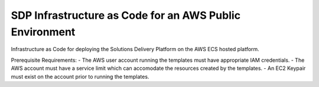 --------------------------------------------------------
SDP Infrastructure as Code for an AWS Public Environment
--------------------------------------------------------


Infrastructure as Code for deploying the Solutions Delivery Platform on the AWS ECS hosted platform. 

Prerequisite Requirements:
-   The AWS user account running the templates must have appropriate IAM credentials.
-   The AWS account must have a service limit which can accomodate the resources created by the templates.
-   An EC2 Keypair must exist on the account prior to running the templates.